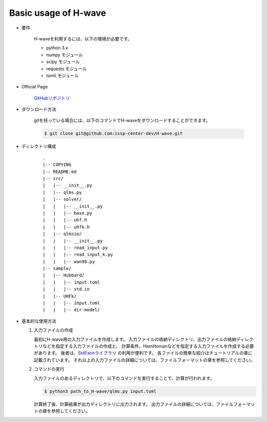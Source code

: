 ***********************************
Basic usage of H-wave
***********************************

- 要件

    H-waveを利用するには、以下の環境が必要です。

    - python 3.x
    - numpy モジュール
    - scipy モジュール
    - requests モジュール
    - tomli モジュール

- Official Page

    `GitHubリポジトリ <git@github.com:issp-center-dev/H-wave.git>`_

- ダウンロード方法

    gitを持っている場合には、以下のコマンドでH-waveをダウンロードすることができます。

    .. code-block:: bash

       $ git clone git@github.com:issp-center-dev/H-wave.git

- ディレクトリ構成

    ::

      .
      |-- COPYING
      |-- README.md
      |-- src/
      |   |-- __init__.py
      |   |-- qlms.py
      |   |-- solver/
      |   |   |-- __init__.py
      |   |   |-- base.py
      |   |   |-- uhf.h
      |   |   |-- uhfk.h
      |   |-- qlmsio/
      |   |   |-- __init__.py
      |   |   |-- read_input.py
      |   |   |-- read_input_k.py
      |   |   |-- wan90.py
      |-- sample/
      |   |-- Hubbard/
      |   |   |-- input.toml
      |   |   |-- std.in
      |   |-- UHFk/
      |   |   |-- input.toml
      |   |   |-- dir-model/

       
- 基本的な使用方法

  #. 入力ファイルの作成

     最初にH-wave用の入力ファイルを作成します。
     入力ファイルの格納ディレクトリ、出力ファイルの格納ディレクトリなどを指定する入力ファイルの作成と、
     計算条件、Hamiltonianなどを指定する入力ファイルを作成する必要があります。
     後者は、`StdFaceライブラリ <https://github.com/issp-center-dev/StdFace>`_ の利用が便利です。
     各ファイルの簡単な紹介はチュートリアルの章に記載されています。
     それ以上の入力ファイルの詳細については、ファイルフォーマットの章を参照してください。

  #. コマンドの実行

     入力ファイルのあるディレクトリで、以下のコマンドを実行することで、計算が行われます。

     .. code-block:: bash

            $ python3 path_to_H-wave/qlms.py input.toml

     計算終了後、計算結果が出力ディレクトリに出力されます。
     出力ファイルの詳細については、ファイルフォーマットの章を参照してください。

